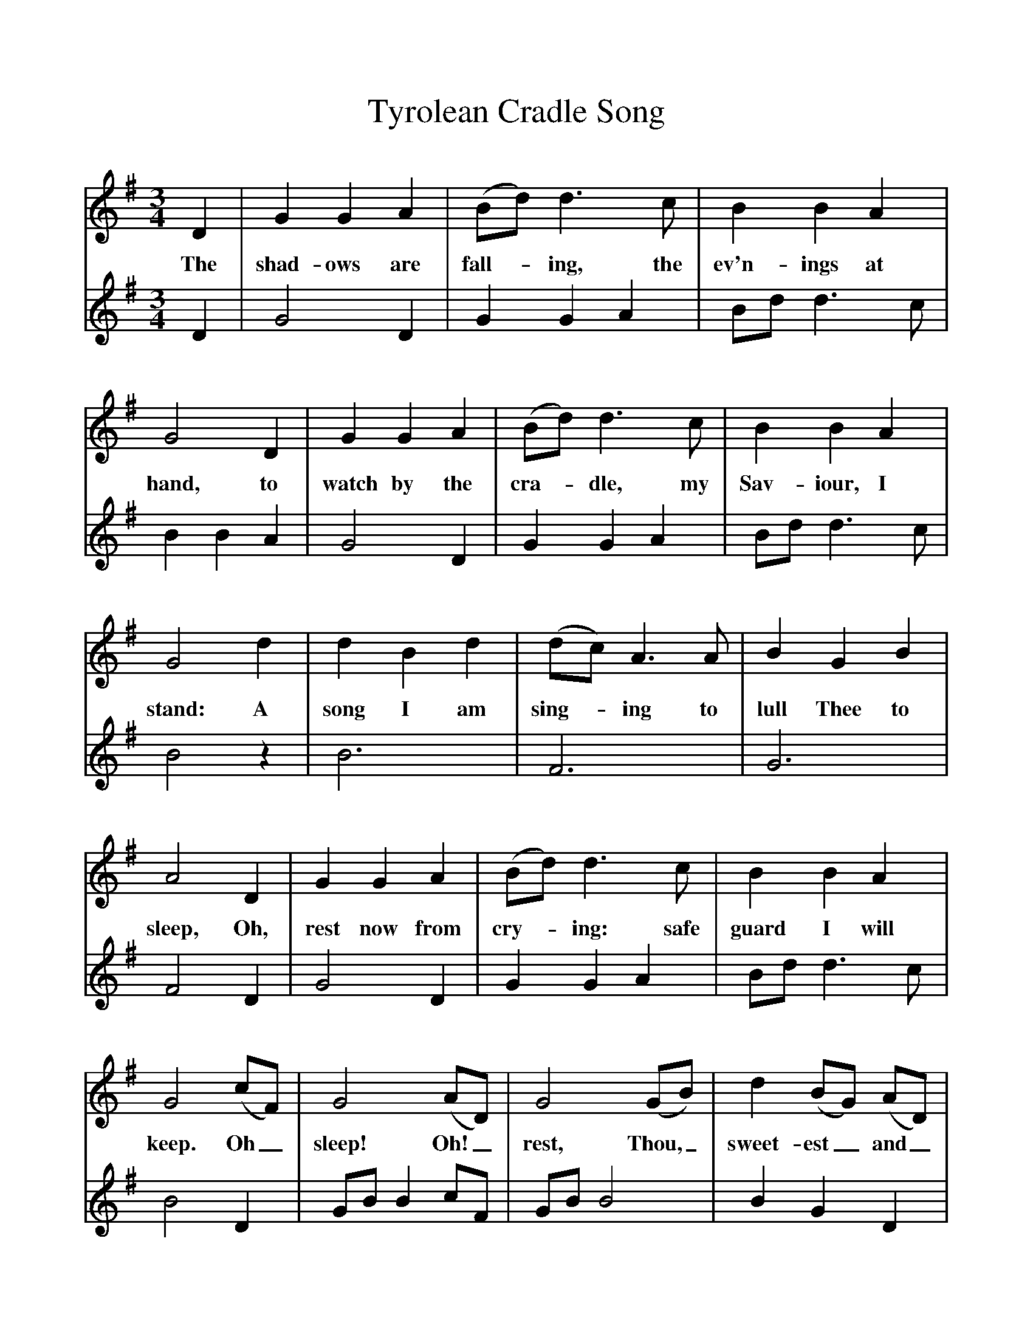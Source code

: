 %%scale 1
X:1     %Music
T:Tyrolean Cradle Song
B:Singing Together, Autumn 1968, BBC Publications
F:http://www.folkinfo.org/songs
V:1     %
M:3/4     %Meter
L:1/8     %
K:G
D2 |G2 G2 A2 |(Bd) d3 c |B2 B2 A2 |
w:The shad-ows are fall--ing, the ev'n-ings at 
G4 D2 |G2 G2 A2 |(Bd) d3 c |B2 B2 A2 |
w:hand, to watch by the cra--dle, my Sav-iour, I 
G4 d2 |d2 B2 d2 |(dc) A3 A |B2 G2 B2 |
w:stand: A song I am sing--ing to lull Thee to 
A4 D2 |G2 G2 A2 |(Bd) d3 c |B2 B2 A2 |
w:sleep, Oh, rest now from cry--ing: safe guard I will 
G4 (cF) |G4 (AD) |G4 (GB) |d2 (BG) (AD) |
w:keep. Oh_ sleep! Oh!_ rest, Thou,_ sweet-est_ and_ 
G4 z2 |]
w:blest. 
V:2     %
M:3/4     %Meter
L:1/8     %
K:G
D2 |G4 D2 |G2 G2 A2 |Bd d3 c |B2 B2 A2 |G4 D2 |G2 G2 A2 |Bd d3 c |B4 z2 |B6 |F6 |G6 |F4 D2 |G4 D2 |G2 G2 A2 |Bd d3 c |B4 D2 |GB B2 cF |GB B4 |B2 G2 D2 |G4 z2 |]
     %End of file